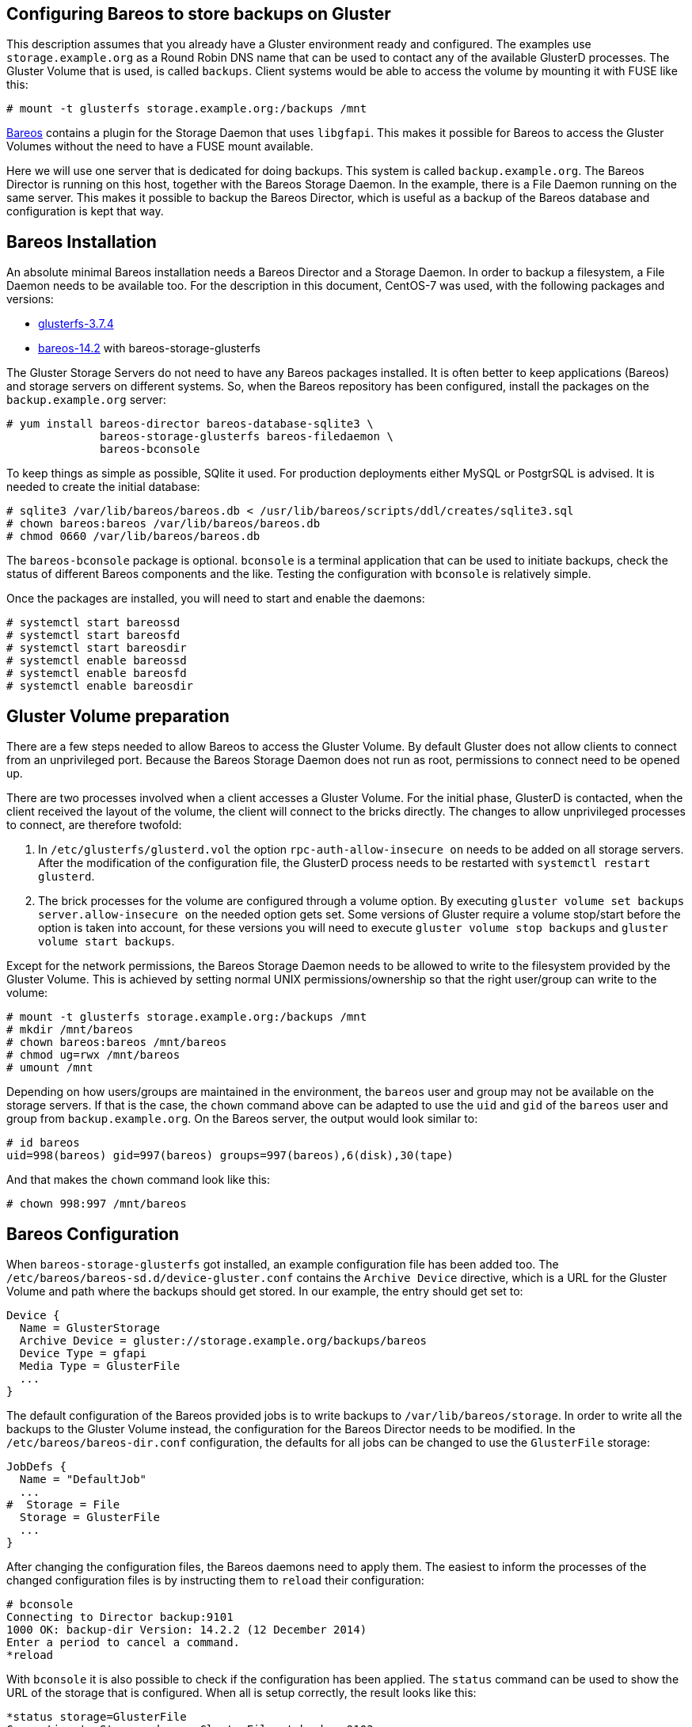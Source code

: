 Configuring Bareos to store backups on Gluster
----------------------------------------------

This description assumes that you already have a Gluster environment
ready and configured. The examples use `storage.example.org` as a Round
Robin DNS name that can be used to contact any of the available GlusterD
processes. The Gluster Volume that is used, is called `backups`. Client
systems would be able to access the volume by mounting it with FUSE like
this:

------------------------------------------------------
# mount -t glusterfs storage.example.org:/backups /mnt
------------------------------------------------------

http://bareos.org[Bareos] contains a plugin for the Storage Daemon that
uses `libgfapi`. This makes it possible for Bareos to access the Gluster
Volumes without the need to have a FUSE mount available.

Here we will use one server that is dedicated for doing backups. This
system is called `backup.example.org`. The Bareos Director is running on
this host, together with the Bareos Storage Daemon. In the example,
there is a File Daemon running on the same server. This makes it
possible to backup the Bareos Director, which is useful as a backup of
the Bareos database and configuration is kept that way.

Bareos Installation
-------------------

An absolute minimal Bareos installation needs a Bareos Director and a
Storage Daemon. In order to backup a filesystem, a File Daemon needs to
be available too. For the description in this document, CentOS-7 was
used, with the following packages and versions:

* http://download.gluster.org[glusterfs-3.7.4]
* http://download.bareos.org[bareos-14.2] with bareos-storage-glusterfs

The Gluster Storage Servers do not need to have any Bareos packages
installed. It is often better to keep applications (Bareos) and storage
servers on different systems. So, when the Bareos repository has been
configured, install the packages on the `backup.example.org` server:

----------------------------------------------------------
# yum install bareos-director bareos-database-sqlite3 \
              bareos-storage-glusterfs bareos-filedaemon \
              bareos-bconsole
----------------------------------------------------------

To keep things as simple as possible, SQlite it used. For production
deployments either MySQL or PostgrSQL is advised. It is needed to create
the initial database:

-------------------------------------------------------------------------------------
# sqlite3 /var/lib/bareos/bareos.db < /usr/lib/bareos/scripts/ddl/creates/sqlite3.sql
# chown bareos:bareos /var/lib/bareos/bareos.db
# chmod 0660 /var/lib/bareos/bareos.db
-------------------------------------------------------------------------------------

The `bareos-bconsole` package is optional. `bconsole` is a terminal
application that can be used to initiate backups, check the status of
different Bareos components and the like. Testing the configuration with
`bconsole` is relatively simple.

Once the packages are installed, you will need to start and enable the
daemons:

-----------------------------
# systemctl start bareos­sd
# systemctl start bareos­fd
# systemctl start bareos­dir
# systemctl enable bareos­sd
# systemctl enable bareos­fd
# systemctl enable bareos­dir
-----------------------------

Gluster Volume preparation
--------------------------

There are a few steps needed to allow Bareos to access the Gluster
Volume. By default Gluster does not allow clients to connect from an
unprivileged port. Because the Bareos Storage Daemon does not run as
root, permissions to connect need to be opened up.

There are two processes involved when a client accesses a Gluster
Volume. For the initial phase, GlusterD is contacted, when the client
received the layout of the volume, the client will connect to the bricks
directly. The changes to allow unprivileged processes to connect, are
therefore twofold:

1.  In `/etc/glusterfs/glusterd.vol` the option
`rpc-auth-allow-insecure on` needs to be added on all storage servers.
After the modification of the configuration file, the GlusterD process
needs to be restarted with `systemctl restart glusterd`.
2.  The brick processes for the volume are configured through a volume
option. By executing
`gluster volume set backups server.allow-insecure on` the needed option
gets set. Some versions of Gluster require a volume stop/start before
the option is taken into account, for these versions you will need to
execute `gluster volume stop backups` and
`gluster volume start backups`.

Except for the network permissions, the Bareos Storage Daemon needs to
be allowed to write to the filesystem provided by the Gluster Volume.
This is achieved by setting normal UNIX permissions/ownership so that
the right user/group can write to the volume:

------------------------------------------------------
# mount -t glusterfs storage.example.org:/backups /mnt
# mkdir /mnt/bareos
# chown bareos:bareos /mnt/bareos
# chmod ug=rwx /mnt/bareos
# umount /mnt
------------------------------------------------------

Depending on how users/groups are maintained in the environment, the
`bareos` user and group may not be available on the storage servers. If
that is the case, the `chown` command above can be adapted to use the
`uid` and `gid` of the `bareos` user and group from
`backup.example.org`. On the Bareos server, the output would look
similar to:

-------------------------------------------------------------------
# id bareos
uid=998(bareos) gid=997(bareos) groups=997(bareos),6(disk),30(tape)
-------------------------------------------------------------------

And that makes the `chown` command look like this:

---------------------------
# chown 998:997 /mnt/bareos
---------------------------

Bareos Configuration
--------------------

When `bareos-storage-glusterfs` got installed, an example configuration
file has been added too. The
`/etc/bareos/bareos-sd.d/device-gluster.conf` contains the
`Archive Device` directive, which is a URL for the Gluster Volume and
path where the backups should get stored. In our example, the entry
should get set to:

---------------------------------------------------------------
Device {
  Name = GlusterStorage
  Archive Device = gluster://storage.example.org/backups/bareos
  Device Type = gfapi
  Media Type = GlusterFile
  ...
}
---------------------------------------------------------------

The default configuration of the Bareos provided jobs is to write
backups to `/var/lib/bareos/storage`. In order to write all the backups
to the Gluster Volume instead, the configuration for the Bareos Director
needs to be modified. In the `/etc/bareos/bareos-dir.conf`
configuration, the defaults for all jobs can be changed to use the
`GlusterFile` storage:

-----------------------
JobDefs {
  Name = "DefaultJob"
  ...
#  Storage = File
  Storage = GlusterFile
  ...
}
-----------------------

After changing the configuration files, the Bareos daemons need to apply
them. The easiest to inform the processes of the changed configuration
files is by instructing them to `reload` their configuration:

------------------------------------------------------
# bconsole
Connecting to Director backup:9101
1000 OK: backup-dir Version: 14.2.2 (12 December 2014)
Enter a period to cancel a command.
*reload
------------------------------------------------------

With `bconsole` it is also possible to check if the configuration has
been applied. The `status` command can be used to show the URL of the
storage that is configured. When all is setup correctly, the result
looks like this:

-----------------------------------------------------------------------------------
*status storage=GlusterFile
Connecting to Storage daemon GlusterFile at backup:9103
...
Device "GlusterStorage" (gluster://storage.example.org/backups/bareos) is not open.
...
-----------------------------------------------------------------------------------

Create your first backup
------------------------

There are several default jobs configured in the Bareos Director. One of
them is the `DefaultJob` which was modified in an earlier step. This job
uses the `SelfTest` FileSet, which backups `/usr/sbin`. Running this job
will verify if the configuration is working correctly. Additional jobs,
other FileSets and more File Daemons (clients that get backed up) can be
added later.

------------------------------
*run
A job name must be specified.
The defined Job resources are:
     1: BackupClient1
     2: BackupCatalog
     3: RestoreFiles
Select Job resource (1-3): 1
Run Backup job
JobName:  BackupClient1
Level:    Incremental
Client:   backup-fd
...
OK to run? (yes/mod/no): yes
Job queued. JobId=1
------------------------------

The job will need a few seconds to complete, the `status` command can be
used to show the progress. Once done, the `messages` command will
display the result:

--------------------------------------------------------------
*messages
...
  JobId:                  1
  Job:                    BackupClient1.2015-09-30_21.17.56_12
  ...
  Termination:            Backup OK
--------------------------------------------------------------

The archive that contains the backup will be located on the Gluster
Volume. To check if the file is available, mount the volume on a storage
server:

------------------------------------------------------
# mount -t glusterfs storage.example.org:/backups /mnt
# ls /mnt/bareos
------------------------------------------------------

Further Reading
---------------

This document intends to provide a quick start of configuring Bareos to
use Gluster as a storage backend. Bareos can be configured to create
backups of different clients (which run a File Daemon), run jobs at
scheduled time and intervals and much more. The excellent
http://doc.bareos.org[Bareos documentation] can be consulted to find out
how to create backups in a much more useful way than can get expressed
on this page.
